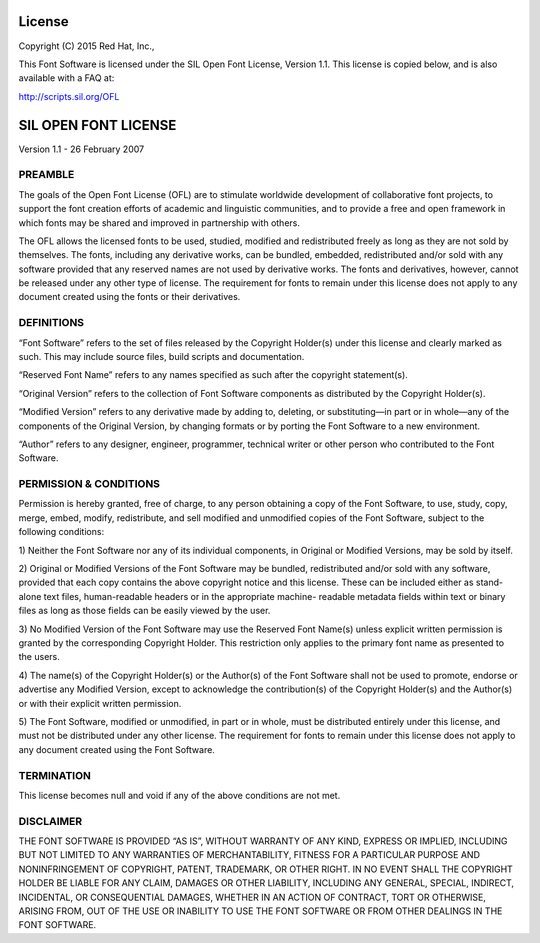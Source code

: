 =======
License
=======

Copyright (C) 2015 Red Hat, Inc.,

This Font Software is licensed under the SIL Open Font License, Version 1.1.
This license is copied below, and is also available with a FAQ at:

http://scripts.sil.org/OFL


=====================
SIL OPEN FONT LICENSE
=====================

Version 1.1 - 26 February 2007

PREAMBLE
========

The goals of the Open Font License (OFL) are to stimulate worldwide development
of collaborative font projects, to support the font creation efforts of
academic and linguistic communities, and to provide a free and open framework
in which fonts may be shared and improved in partnership with others.

The OFL allows the licensed fonts to be used, studied, modified and
redistributed freely as long as they are not sold by themselves. The fonts,
including any derivative works, can be bundled, embedded, redistributed and/or
sold with any software provided that any reserved names are not used by
derivative works. The fonts and derivatives, however, cannot be released under
any other type of license. The requirement for fonts to remain under this
license does not apply to any document created using the fonts or their
derivatives.

DEFINITIONS
===========

“Font Software” refers to the set of files released by the Copyright Holder(s)
under this license and clearly marked as such. This may include source files,
build scripts and documentation.

“Reserved Font Name” refers to any names specified as such after the copyright
statement(s).

“Original Version” refers to the collection of Font Software components as
distributed by the Copyright Holder(s).

“Modified Version” refers to any derivative made by adding to, deleting, or
substituting—in part or in whole—any of the components of the Original Version,
by changing formats or by porting the Font Software to a new environment.

“Author” refers to any designer, engineer, programmer, technical writer or
other person who contributed to the Font Software.

PERMISSION & CONDITIONS
=======================

Permission is hereby granted, free of charge, to any person obtaining a copy of
the Font Software, to use, study, copy, merge, embed, modify, redistribute, and
sell modified and unmodified copies of the Font Software, subject to the
following conditions:

1) Neither the Font Software nor any of its individual components, in Original
or Modified Versions, may be sold by itself.

2) Original or Modified Versions of the Font Software may be bundled,
redistributed and/or sold with any software, provided that each copy contains
the above copyright notice and this license. These can be included either as
stand-alone text files, human-readable headers or in the appropriate machine-
readable metadata fields within text or binary files as long as those fields
can be easily viewed by the user.

3) No Modified Version of the Font Software may use the Reserved Font Name(s)
unless explicit written permission is granted by the corresponding Copyright
Holder. This restriction only applies to the primary font name as presented to
the users.

4) The name(s) of the Copyright Holder(s) or the Author(s) of the Font Software
shall not be used to promote, endorse or advertise any Modified Version, except
to acknowledge the contribution(s) of the Copyright Holder(s) and the Author(s)
or with their explicit written permission.

5) The Font Software, modified or unmodified, in part or in whole, must be
distributed entirely under this license, and must not be distributed under any
other license. The requirement for fonts to remain under this license does not
apply to any document created using the Font Software.

TERMINATION
===========

This license becomes null and void if any of the above conditions are not met.

DISCLAIMER
==========

THE FONT SOFTWARE IS PROVIDED “AS IS”, WITHOUT WARRANTY OF ANY KIND, EXPRESS OR
IMPLIED, INCLUDING BUT NOT LIMITED TO ANY WARRANTIES OF MERCHANTABILITY,
FITNESS FOR A PARTICULAR PURPOSE AND NONINFRINGEMENT OF COPYRIGHT, PATENT,
TRADEMARK, OR OTHER RIGHT. IN NO EVENT SHALL THE COPYRIGHT HOLDER BE LIABLE FOR
ANY CLAIM, DAMAGES OR OTHER LIABILITY, INCLUDING ANY GENERAL, SPECIAL,
INDIRECT, INCIDENTAL, OR CONSEQUENTIAL DAMAGES, WHETHER IN AN ACTION OF
CONTRACT, TORT OR OTHERWISE, ARISING FROM, OUT OF THE USE OR INABILITY TO USE
THE FONT SOFTWARE OR FROM OTHER DEALINGS IN THE FONT SOFTWARE.

